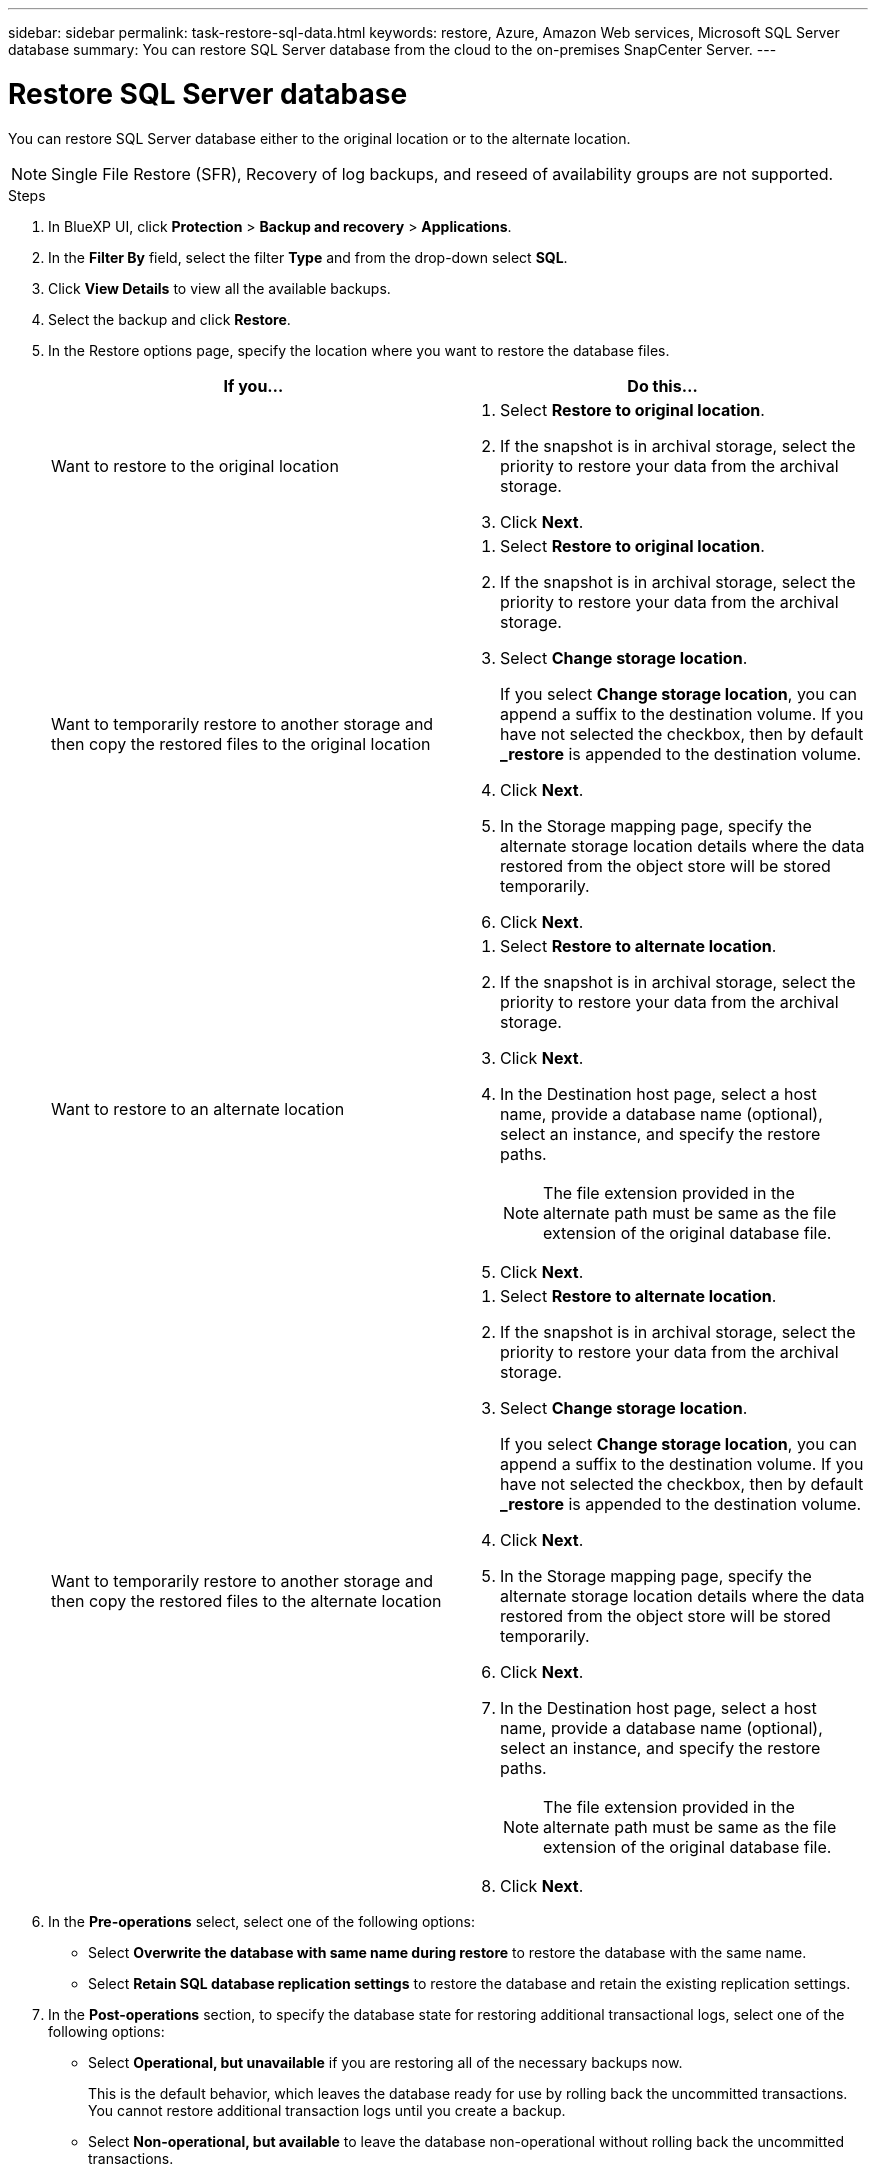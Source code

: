 ---
sidebar: sidebar
permalink: task-restore-sql-data.html
keywords: restore, Azure, Amazon Web services, Microsoft SQL Server database
summary: You can restore SQL Server database from the cloud to the on-premises SnapCenter Server.
---

= Restore SQL Server database
:hardbreaks:
:nofooter:
:icons: font
:linkattrs:
:imagesdir: ./media/

[.lead]
You can restore SQL Server database either to the original location or to the alternate location.

NOTE: Single File Restore (SFR), Recovery of log backups, and reseed of availability groups are not supported.

.Steps

. In BlueXP UI, click *Protection* > *Backup and recovery* > *Applications*.
. In the *Filter By* field, select the filter *Type* and from the drop-down select *SQL*.
. Click *View Details* to view all the available backups.
. Select the backup and click *Restore*.
. In the Restore options page, specify the location where you want to restore the database files.
+
|===
| If you... | Do this...

a| 
Want to restore to the original location
a|
. Select *Restore to original location*.
. If the snapshot is in archival storage, select the priority to restore your data from the archival storage.
. Click *Next*.

a|
Want to temporarily restore to another storage and then copy the restored files to the original location
a|
. Select *Restore to original location*.
. If the snapshot is in archival storage, select the priority to restore your data from the archival storage.
. Select *Change storage location*.
+
If you select *Change storage location*, you can append a suffix to the destination volume. If you have not selected the checkbox, then by default *_restore* is appended to the destination volume.
. Click *Next*.
. In the Storage mapping page, specify the alternate storage location details where the data restored from the object store will be stored temporarily.
. Click *Next*.
a|
Want to restore to an alternate location
a|
. Select *Restore to alternate location*.
. If the snapshot is in archival storage, select the priority to restore your data from the archival storage.
. Click *Next*.
. In the Destination host page, select a host name, provide a database name (optional), select an instance, and specify the restore paths.
+
NOTE: The file extension provided in the alternate path must be same as the file extension of the original database file.
. Click *Next*.

a|
Want to temporarily restore to another storage and then copy the restored files to the alternate location
a|
. Select *Restore to alternate location*.
. If the snapshot is in archival storage, select the priority to restore your data from the archival storage.
. Select *Change storage location*.
+
If you select *Change storage location*, you can append a suffix to the destination volume. If you have not selected the checkbox, then by default *_restore* is appended to the destination volume.
. Click *Next*.
. In the Storage mapping page, specify the alternate storage location details where the data restored from the object store will be stored temporarily.
. Click *Next*.
. In the Destination host page, select a host name, provide a database name (optional), select an instance, and specify the restore paths.
+
NOTE: The file extension provided in the alternate path must be same as the file extension of the original database file.
. Click *Next*.
|===

. In the *Pre-operations* select, select one of the following options:
** Select *Overwrite the database with same name during restore* to restore the database with the same name.
** Select *Retain SQL database replication settings* to restore the database and retain the existing replication settings.

. In the *Post-operations* section, to specify the database state for restoring additional transactional logs, select one of the following options:
** Select *Operational, but unavailable* if you are restoring all of the necessary backups now.
+
This is the default behavior, which leaves the database ready for use by rolling back the uncommitted transactions. You cannot restore additional transaction logs until you create a backup.

** Select *Non-operational, but available* to leave the database non-operational without rolling back the uncommitted transactions.
+
Additional transaction logs can be restored. You cannot use the database until it is recovered.

** Select *Read-only mode, and available* to leave the database in read-only mode.
+
This option undoes uncommitted transactions, but saves the undone actions in a standby file so that recovery effects can be reverted.
+
If the Undo directory option is enabled, more transaction logs are restored. If the restore operation for the transaction log is unsuccessful, the changes can be rolled back. The SQL Server documentation contains more information.

. Click *Next*.
. Review the details and click *Restore*.
